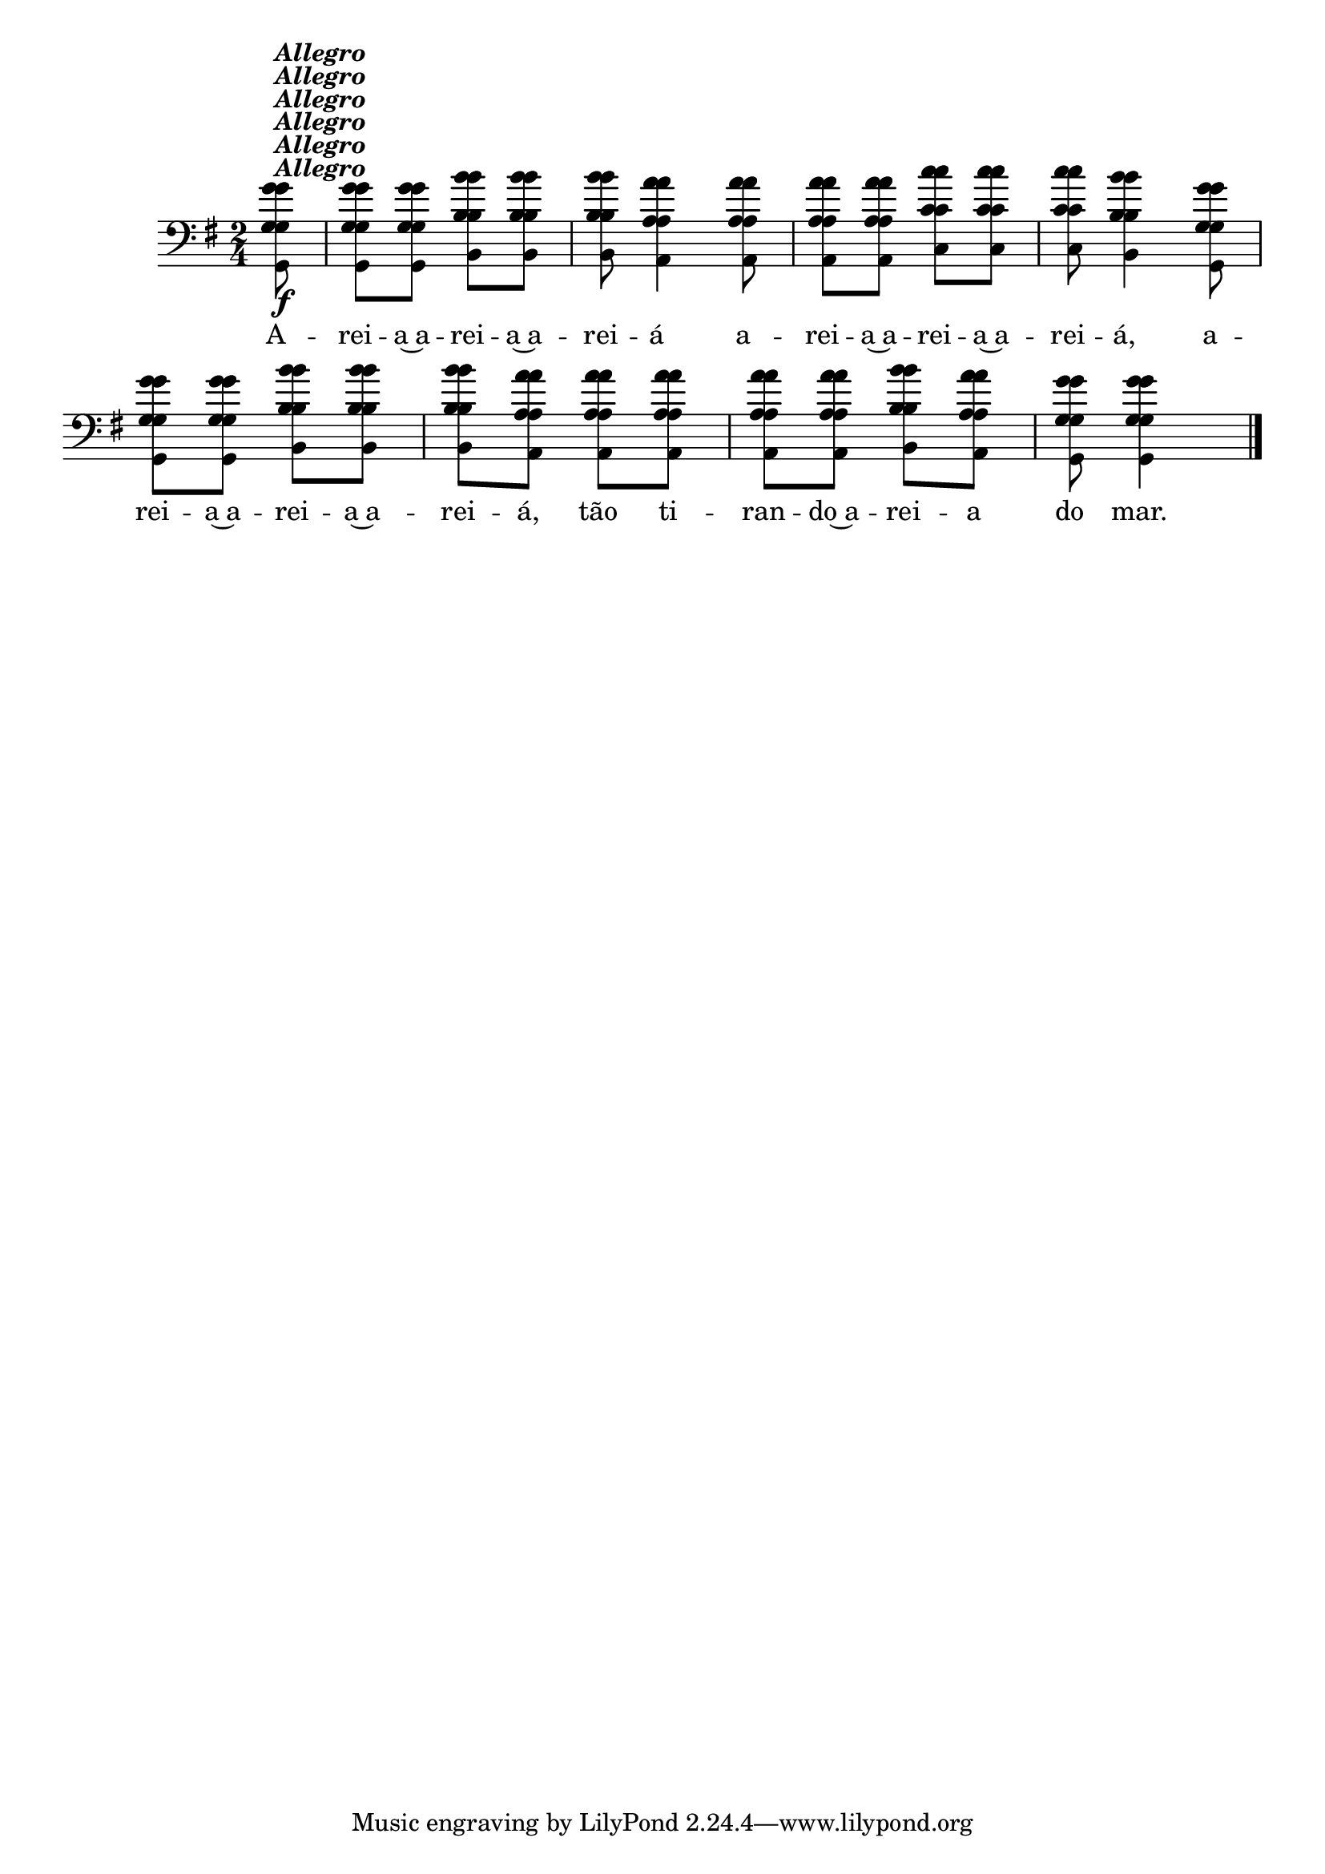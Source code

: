 %% -*- coding: utf-8 -*-
\version "2.16.0"

\relative c'' {
  \override Staff.TimeSignature #'style = #'()
  \override Score.BarNumber #'transparent = ##t
  \override Score.RehearsalMark #'font-size = #-2
  \time 2/4 
  \key g \major
  \partial 8

  <<
    %% CAVAQUINHO - BANJO
    \tag #'cv {
      g8\f^\markup {\italic {\bold "Allegro"}}
      g g b b 
      b a4 a8
      a a c c 
      c b4 g8
      g g b b 
      b a a a
      a a b a
      g g4
    }

    %% BANDOLIM
    \tag #'bd {
      g8\f^\markup {\italic {\bold "Allegro"}}
      g g b b 
      b a4 a8
      a a c c 
      c b4 g8
      g g b b 
      b a a a
      a a b a
      g g4
    }

    %% VIOLA
    \tag #'va {
      g8\f^\markup {\italic {\bold "Allegro"}}
      g g b b 
      b a4 a8
      a a c c 
      c b4 g8
      g g b b 
      b a a a
      a a b a
      g g4
    }

    %% VIOLÃO TENOR
    \tag #'vt {
      \clef "G_8"
      g,8\f^\markup {\italic {\bold "Allegro"}}
      g g b b 
      b a4 a8
      a a c c 
      c b4 g8
      g g b b 
      b a a a
      a a b a
      g g4
    }

    %% VIOLÃO
    \tag #'vi {
      \clef "G_8"
      g8\f^\markup {\italic {\bold "Allegro"}}
      g g b b 
      b a4 a8
      a a c c 
      c b4 g8
      g g b b 
      b a a a
      a a b a
      g g4
    }

    %% BAIXO - BAIXOLÃO
    \tag #'bx {
      \clef bass
      g,8\f^\markup {\italic {\bold "Allegro"}}
      g g b b 
      b a4 a8
      a a c c 
      c b4 g8
      g g b b 
      b a a a
      a a b a
      g g4
    }

    %% END DOCUMENT
    \context Lyrics = mainlyrics \lyricmode {
      A8 -- rei -- a~a -- rei -- a~a -- rei -- á4
      a8 -- rei -- a~a -- rei -- a~a -- rei -- á,4
      a8 -- rei -- a~a -- rei -- a~a -- rei -- á,
      
      tão ti -- ran -- do~a -- rei -- a do mar.4
    }
  >>

  \bar "|."
}